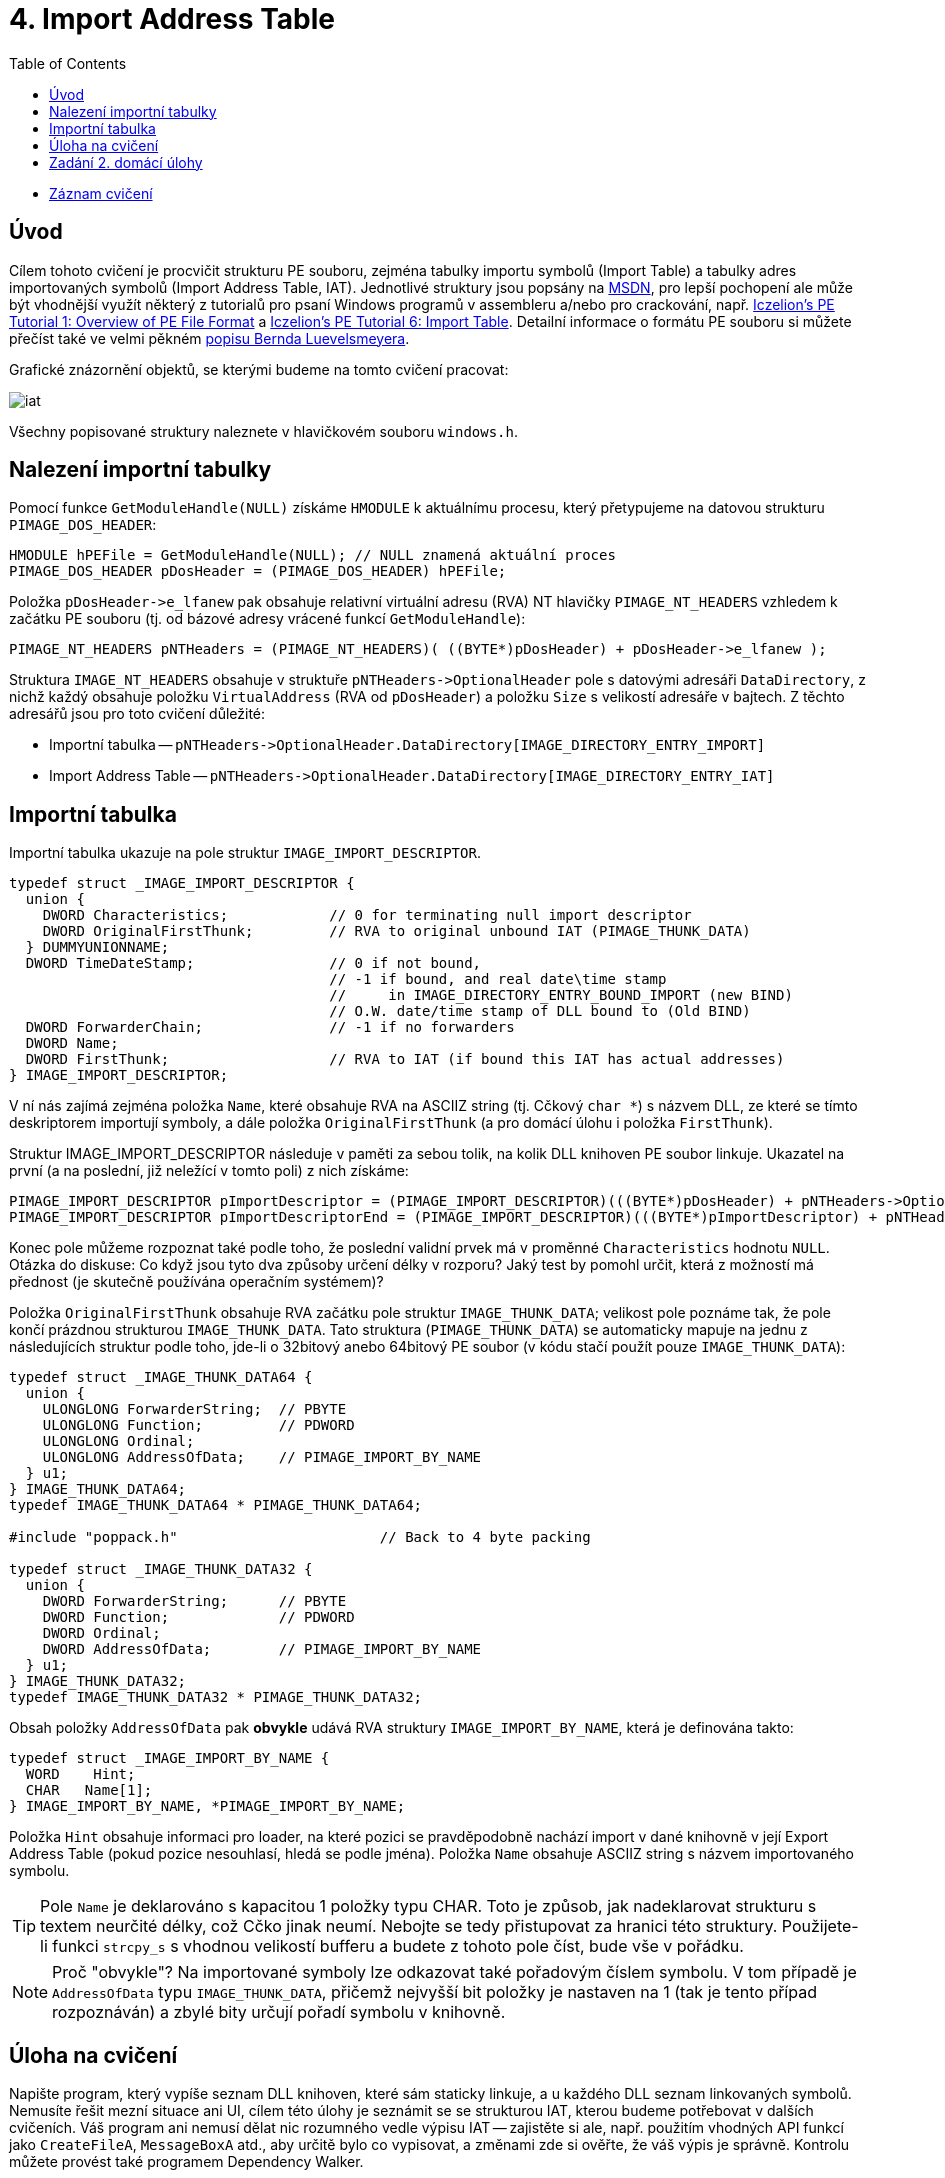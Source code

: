 ﻿
= 4. Import Address Table
:imagesdir: ../media/labs/04
:toc:

* link:https://kib-files.fit.cvut.cz/mi-rev/recordings/2021/cz/cviceni_04_101.mp4[Záznam cvičení]

== Úvod

Cílem tohoto cvičení je procvičit strukturu PE souboru, zejména tabulky importu symbolů (Import Table) a tabulky adres importovaných symbolů (Import Address Table, IAT). Jednotlivé struktury jsou popsány na link:https://msdn.microsoft.com/en-us/library/windows/desktop/ms680313(v=vs.85).aspx[MSDN], pro lepší pochopení ale může být vhodnější využít některý z tutorialů pro psaní Windows programů v assembleru a/nebo pro crackování, např. link:https://web.archive.org/web/20190517161709/link:http://win32assembly.programminghorizon.com/pe-tut1.html[Iczelion's PE Tutorial 1: Overview of PE File Format] a link:https://web.archive.org/web/20190517161709/link:http://win32assembly.programminghorizon.com/pe-tut6.html[Iczelion's PE Tutorial 6: Import Table]. Detailní informace o formátu PE souboru si můžete přečíst také ve velmi pěkném link:http://www.pelib.com/resources/luevel.txt[popisu Bernda Luevelsmeyera].

Grafické znázornění objektů, se kterými budeme na tomto cvičení pracovat:

image::iat.jpg[]

Všechny popisované struktury naleznete v hlavičkovém souboru `windows.h`.

== Nalezení importní tabulky

Pomocí funkce `GetModuleHandle(NULL)` získáme `HMODULE` k aktuálnímu procesu, který přetypujeme na datovou strukturu `PIMAGE_DOS_HEADER`:

[source,cpp]
----
HMODULE hPEFile = GetModuleHandle(NULL); // NULL znamená aktuální proces
PIMAGE_DOS_HEADER pDosHeader = (PIMAGE_DOS_HEADER) hPEFile;
----

Položka `+pDosHeader->e_lfanew+` pak obsahuje relativní virtuální adresu (RVA) NT hlavičky `PIMAGE_NT_HEADERS` vzhledem k začátku PE souboru (tj. od bázové adresy vrácené funkcí `GetModuleHandle`):

[source,cpp]
----
PIMAGE_NT_HEADERS pNTHeaders = (PIMAGE_NT_HEADERS)( ((BYTE*)pDosHeader) + pDosHeader->e_lfanew );
----

Struktura `IMAGE_NT_HEADERS` obsahuje v struktuře `+pNTHeaders->OptionalHeader+` pole s datovými adresáři `DataDirectory`, z nichž každý obsahuje položku `VirtualAddress` (RVA od `pDosHeader`) a položku `Size` s velikostí adresáře v bajtech. Z těchto adresářů jsou pro toto cvičení důležité:

* Importní tabulka -- `+pNTHeaders->OptionalHeader.DataDirectory[IMAGE_DIRECTORY_ENTRY_IMPORT]+`
* Import Address Table -- `+pNTHeaders->OptionalHeader.DataDirectory[IMAGE_DIRECTORY_ENTRY_IAT]+`

== Importní tabulka

Importní tabulka ukazuje na pole struktur `IMAGE_IMPORT_DESCRIPTOR`.

[source,cpp]
----
typedef struct _IMAGE_IMPORT_DESCRIPTOR {
  union {
    DWORD Characteristics;            // 0 for terminating null import descriptor
    DWORD OriginalFirstThunk;         // RVA to original unbound IAT (PIMAGE_THUNK_DATA)
  } DUMMYUNIONNAME;
  DWORD TimeDateStamp;                // 0 if not bound,
                                      // -1 if bound, and real date\time stamp
                                      //     in IMAGE_DIRECTORY_ENTRY_BOUND_IMPORT (new BIND)
                                      // O.W. date/time stamp of DLL bound to (Old BIND)
  DWORD ForwarderChain;               // -1 if no forwarders
  DWORD Name;
  DWORD FirstThunk;                   // RVA to IAT (if bound this IAT has actual addresses)
} IMAGE_IMPORT_DESCRIPTOR;
----

V ní nás zajímá zejména položka `Name`, které obsahuje RVA na ASCIIZ string (tj. Cčkový `char *`) s názvem DLL, ze které se tímto deskriptorem importují symboly, a dále položka `OriginalFirstThunk` (a pro domácí úlohu i položka `FirstThunk`).

Struktur IMAGE_IMPORT_DESCRIPTOR následuje v paměti za sebou tolik, na kolik DLL knihoven PE soubor linkuje. Ukazatel na první (a na poslední, již neležící v tomto poli) z nich získáme:

[source,cpp]
----
PIMAGE_IMPORT_DESCRIPTOR pImportDescriptor = (PIMAGE_IMPORT_DESCRIPTOR)(((BYTE*)pDosHeader) + pNTHeaders->OptionalHeader.DataDirectory[IMAGE_DIRECTORY_ENTRY_IMPORT].VirtualAddress);
PIMAGE_IMPORT_DESCRIPTOR pImportDescriptorEnd = (PIMAGE_IMPORT_DESCRIPTOR)(((BYTE*)pImportDescriptor) + pNTHeaders->OptionalHeader.DataDirectory[IMAGE_DIRECTORY_ENTRY_IMPORT].Size);
----

Konec pole můžeme rozpoznat také podle toho, že poslední validní prvek má v proměnné `Characteristics` hodnotu `NULL`. Otázka do diskuse: Co když jsou tyto dva způsoby určení délky v rozporu? Jaký test by pomohl určit, která z možností má přednost (je skutečně používána operačním systémem)?

Položka `OriginalFirstThunk` obsahuje RVA začátku pole struktur `IMAGE_THUNK_DATA`; velikost pole poznáme tak, že pole končí prázdnou strukturou `IMAGE_THUNK_DATA`. Tato struktura (`PIMAGE_THUNK_DATA`) se automaticky mapuje na jednu z následujících struktur podle toho, jde-li o 32bitový anebo 64bitový PE soubor (v kódu stačí použít pouze `IMAGE_THUNK_DATA`):

[source,cpp]
----
typedef struct _IMAGE_THUNK_DATA64 {
  union {
    ULONGLONG ForwarderString;  // PBYTE
    ULONGLONG Function;         // PDWORD
    ULONGLONG Ordinal;
    ULONGLONG AddressOfData;    // PIMAGE_IMPORT_BY_NAME
  } u1;
} IMAGE_THUNK_DATA64;
typedef IMAGE_THUNK_DATA64 * PIMAGE_THUNK_DATA64;

#include "poppack.h"                        // Back to 4 byte packing

typedef struct _IMAGE_THUNK_DATA32 {
  union {
    DWORD ForwarderString;      // PBYTE
    DWORD Function;             // PDWORD
    DWORD Ordinal;
    DWORD AddressOfData;        // PIMAGE_IMPORT_BY_NAME
  } u1;
} IMAGE_THUNK_DATA32;
typedef IMAGE_THUNK_DATA32 * PIMAGE_THUNK_DATA32;
----

Obsah položky `AddressOfData` pak *obvykle* udává RVA struktury `IMAGE_IMPORT_BY_NAME`, která je definována takto:

[source,cpp]
----
typedef struct _IMAGE_IMPORT_BY_NAME {
  WORD    Hint;
  CHAR   Name[1];
} IMAGE_IMPORT_BY_NAME, *PIMAGE_IMPORT_BY_NAME;
----

Položka `Hint` obsahuje informaci pro loader, na které pozici se pravděpodobně nachází import v dané knihovně v její Export Address Table (pokud pozice nesouhlasí, hledá se podle jména). Položka `Name` obsahuje ASCIIZ string s názvem importovaného symbolu.

[TIP]
====
Pole `Name` je deklarováno s kapacitou 1 položky typu CHAR. Toto je způsob, jak nadeklarovat strukturu s textem neurčité délky, což Cčko jinak neumí. Nebojte se tedy přistupovat za hranici této struktury. Použijete-li funkci `strcpy_s` s vhodnou velikostí bufferu a budete z tohoto pole číst, bude vše v pořádku.
====

[NOTE]
====
Proč "obvykle"? Na importované symboly lze odkazovat také pořadovým číslem symbolu. V tom případě je `AddressOfData` typu `IMAGE_THUNK_DATA`, přičemž nejvyšší bit položky je nastaven na 1 (tak je tento případ rozpoznáván) a zbylé bity určují pořadí symbolu v knihovně.
====

== Úloha na cvičení

Napište program, který vypíše seznam DLL knihoven, které sám staticky linkuje, a u každého DLL seznam linkovaných symbolů. Nemusíte řešit mezní situace ani UI, cílem této úlohy je seznámit se se strukturou IAT, kterou budeme potřebovat v dalších cvičeních. Váš program ani nemusí dělat nic rozumného vedle výpisu IAT -- zajistěte si ale, např. použitím vhodných API funkcí jako `CreateFileA`, `MessageBoxA` atd., aby určitě bylo co vypisovat, a změnami zde si ověřte, že váš výpis je správně. Kontrolu můžete provést také programem Dependency Walker.

Pokud by vás téma bavilo, zjistěte vztah položky `Hint` k Export Address Table (direktorář č. 0), ovšem jiného modulu -- jeho `HMODULE` a `PIMAGE_DOS_HEADER` můžete získat pomocí volání funkce `GetModuleHandle(TEXT("kernel32.dll"))`.

== Zadání 2. domácí úlohy

Informace o druhé domácí úloze naleznete na stránce xref:../homeworks/iat.adoc[Import Address Table].

